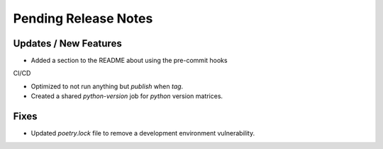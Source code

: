 Pending Release Notes
=====================

Updates / New Features
----------------------

* Added a section to the README about using the pre-commit hooks

CI/CD

* Optimized to not run anything but `publish` when `tag`.

* Created a shared `python-version` job for `python` version matrices.

Fixes
-----

* Updated `poetry.lock` file to remove a development environment vulnerability.